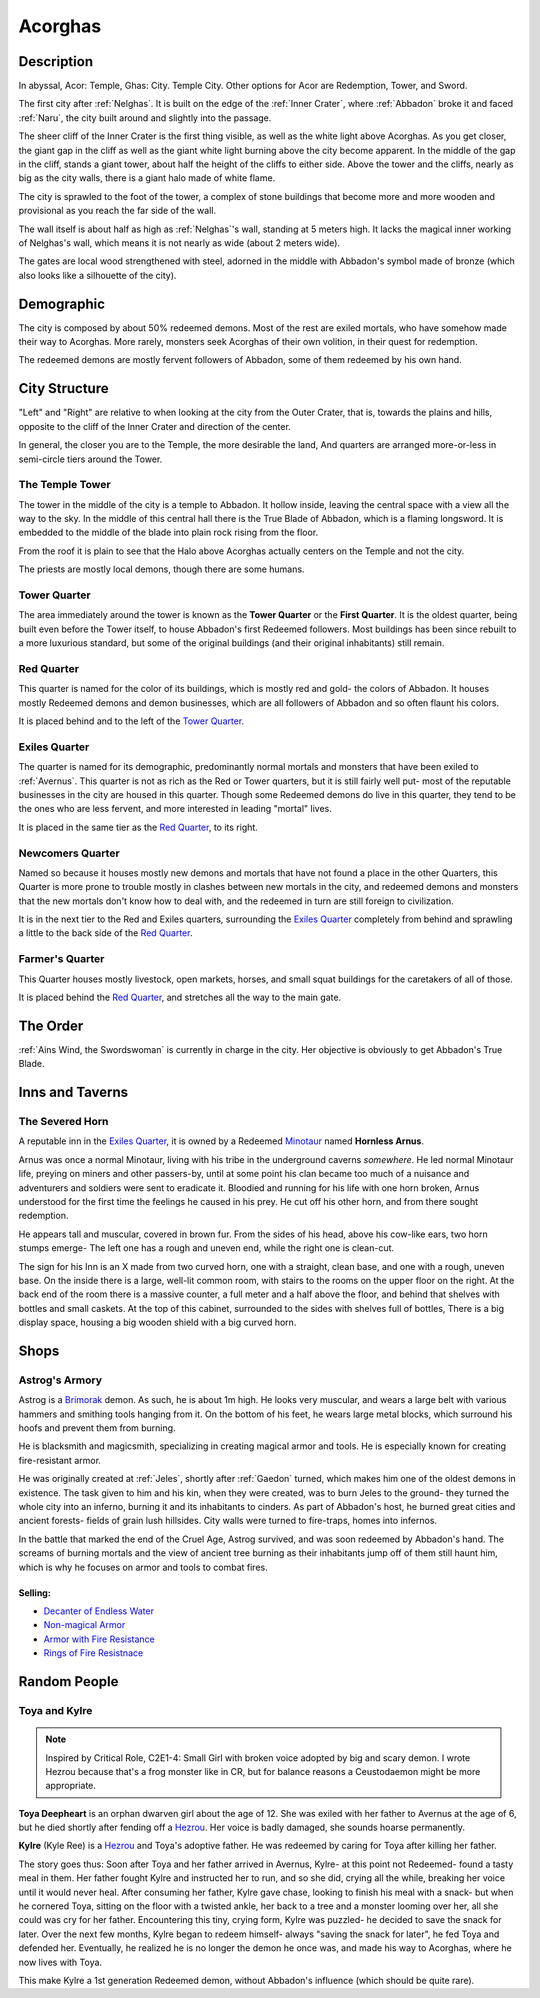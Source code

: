 Acorghas
========

Description
-----------

In abyssal, Acor: Temple, Ghas:  City. Temple City. Other options
for Acor are Redemption, Tower, and Sword.

The first city after :ref:`Nelghas`.
It is built on the edge of the :ref:`Inner Crater`, where :ref:`Abbadon` broke
it and faced :ref:`Naru`, the city built around and slightly into the passage.

The sheer cliff of the Inner Crater is the first thing visible, as well as the
white light above Acorghas. As you get closer, the giant gap in the cliff as
well as the giant white light burning above the city become apparent. In the
middle of the gap in the cliff, stands a giant tower, about half the height of
the cliffs to either side. Above the tower and the cliffs, nearly as big as the
city walls, there is a giant halo made of white flame.

The city is sprawled to the foot of the tower, a complex of stone buildings that
become more and more wooden and provisional as you reach the far side of the
wall.

The wall itself is about half as high as :ref:`Nelghas`'s wall, standing at 5
meters high. It lacks the magical inner working of Nelghas's wall, which means
it is not nearly as wide (about 2 meters wide).

The gates are local wood strengthened with steel, adorned in the middle with 
Abbadon's symbol made of bronze (which also looks like a silhouette of the
city).

Demographic
-----------
The city is composed by about 50% redeemed demons. Most of the rest are exiled mortals,
who have somehow made their way to Acorghas. More rarely, monsters seek Acorghas
of their own volition, in their quest for redemption.

The redeemed demons are mostly fervent followers of Abbadon, some of them redeemed by 
his own hand.


City Structure
--------------
"Left" and "Right" are relative to when looking at the city from the Outer Crater, 
that is, towards the plains and hills, opposite to the cliff of the Inner Crater 
and direction of the center.

In general, the closer you are to the Temple, the more desirable the land,
And quarters are arranged more-or-less in semi-circle tiers around the Tower.


The Temple Tower
~~~~~~~~~~~~~~~~
The tower in the middle of the city is a temple to Abbadon. It hollow inside, 
leaving the central space with a view all the way to the sky. In the middle of
this central hall there is the True Blade of Abbadon, which is a flaming longsword.
It is embedded to the middle of the blade into plain rock rising from the floor.

From the roof it is plain to see that the Halo above Acorghas actually centers
on the Temple and not the city.

The priests are mostly local demons, though there are some humans.


Tower Quarter
~~~~~~~~~~~~~
The area immediately
around the tower is known as the **Tower Quarter** or the **First Quarter**. It is the oldest
quarter, being built even before the Tower itself, to house Abbadon's first Redeemed followers.
Most buildings has been since rebuilt to a more luxurious standard, but some of the original
buildings (and their original inhabitants) still remain.


Red Quarter
~~~~~~~~~~~
This quarter is named for the color of its buildings, which is mostly red and gold- the colors
of Abbadon. It houses mostly Redeemed demons and demon businesses, which are all followers of 
Abbadon and so often flaunt his colors. 

It is placed behind and to the left of the `Tower Quarter`_.


Exiles Quarter
~~~~~~~~~~~~~~
The quarter is named for its demographic, predominantly normal mortals and monsters
that have been exiled to :ref:`Avernus`. This quarter is not as rich as the Red or Tower
quarters, but it is still fairly well put- most of the reputable businesses in the 
city are housed in this quarter. Though some Redeemed demons do live in this quarter, they
tend to be the ones who are less fervent, and more interested in leading "mortal"
lives.

It is placed in the same tier as the `Red Quarter`_, to its right.


Newcomers Quarter
~~~~~~~~~~~~~~~~~
Named so because it houses mostly new demons and mortals that have not found a place in
the other Quarters, this Quarter is more prone to trouble mostly in clashes between new
mortals in the city, and redeemed demons and monsters that the new mortals don't know
how to deal with, and the redeemed in turn are still foreign to civilization.

It is in the next tier to the Red and Exiles quarters, surrounding the `Exiles Quarter`_
completely from behind and sprawling a little to the back side of the `Red Quarter`_.

Farmer's Quarter
~~~~~~~~~~~~~~~~
This Quarter houses mostly livestock, open markets, horses, and small squat buildings
for the caretakers of all of those. 

It is placed behind the `Red Quarter`_, and stretches all the way to the main gate.


The Order
---------

:ref:`Ains Wind, the Swordswoman` is currently in charge in the city. Her objective 
is obviously to get Abbadon's True Blade.

Inns and Taverns
----------------


The Severed Horn
~~~~~~~~~~~~~~~~
.. image:: severed_horn_sign.svg
   :width: 20%
   :align: center

A reputable inn in the `Exiles Quarter`_, it is owned by a Redeemed Minotaur_ named 
**Hornless Arnus**. 

Arnus was once a normal Minotaur, living with his tribe in the
underground caverns *somewhere*. He led normal Minotaur life, preying on miners and
other passers-by, until at some point his clan became too much of a nuisance and
adventurers and soldiers were sent to eradicate it. Bloodied and running for his life with
one horn broken, Arnus understood for the first time the feelings he caused in 
his prey. He cut off his other horn, and from there sought redemption.

He appears tall and muscular, covered in brown fur. From the sides of his head, above 
his cow-like ears, two horn stumps emerge- The left one has a rough and uneven end, while
the right one is clean-cut.

The sign for his Inn is an X made from two curved horn, one with a straight, clean base, and
one with a rough, uneven base. On the inside there is a large, well-lit common room, with
stairs to the rooms on the upper floor on the right. At the back end of the room there is 
a massive counter, a full meter and a half above the floor, and behind that shelves with bottles
and small caskets. At the top of this cabinet, surrounded to the sides with shelves full of bottles,
There is a big display space, housing a big wooden shield with a big curved horn. 

.. _Minotaur: https://2e.aonprd.com/Monsters.aspx?ID=301

Shops
-----

Astrog's Armory
~~~~~~~~~~~~~~~~

.. _Astrog:
Astrog is a Brimorak_ demon. As such, he is about 1m high. He looks very muscular, and wears
a large belt with various hammers and smithing tools hanging from it. On the bottom of his 
feet, he wears large metal blocks, which surround his hoofs and prevent them from burning.

He is blacksmith and magicsmith, specializing in creating magical armor and 
tools. He is especially known for creating fire-resistant armor.

He was originally created at :ref:`Jeles`, shortly after :ref:`Gaedon` turned, which makes him one of
the oldest demons in existence. The task given to him and his kin, when they were created,
was to burn Jeles to the ground- they turned the whole city into an inferno, burning it and
its inhabitants to cinders. As part of Abbadon's host, he burned great cities and ancient forests-
fields of grain lush hillsides. City walls were turned to fire-traps, homes into infernos.

In the battle that marked the end of the Cruel Age, Astrog survived, and was soon redeemed by 
Abbadon's hand. The screams of burning mortals and the view of ancient tree burning as their inhabitants
jump off of them still haunt him, which is why he focuses on armor and tools to combat fires.


Selling:
""""""""

- `Decanter of Endless Water <https://2e.aonprd.com/Equipment.aspx?ID=254>`_
- `Non-magical Armor <https://pf2easy.com/index.php?id=2499&name=armor_categories>`_
- `Armor with Fire Resistance <https://pf2easy.com/index.php?id=2921&name=energy-resistant>`_
- `Rings of Fire Resistnace <https://pf2easy.com/index.php?id=2896&name=ring_of_energy_resistance>`_

.. _Brimorak: https://2e.aonprd.com/Monsters.aspx?ID=1111

Random People
-------------

Toya and Kylre 
~~~~~~~~~~~~~~~
.. note:: Inspired by Critical Role, C2E1-4: Small Girl with broken voice adopted by big and scary demon.
          I wrote Hezrou because that's a frog monster like in CR, but for balance reasons a Ceustodaemon might be more appropriate.

**Toya Deepheart** is an orphan dwarven girl about the age of 12. She was exiled with 
her father to Avernus at the age of 6, but he died shortly after fending off a Hezrou_.
Her voice is badly damaged, she sounds hoarse permanently.

**Kylre** (Kyle Ree) is a Hezrou_ and Toya's adoptive father. He was redeemed by caring for Toya after killing her father.

The story goes thus: Soon after Toya and her father arrived in Avernus, Kylre- at this point not Redeemed- found a tasty meal in them.
Her father fought Kylre and instructed her to run, and so she did, crying all the while,
breaking her voice until it would never heal. After consuming her father, Kylre gave chase, looking to finish 
his meal with a snack- but when he cornered Toya, sitting on the floor with a twisted ankle, her
back to a tree and a monster looming over her, all she could was cry for her father. Encountering this
tiny, crying form, Kylre was puzzled- he decided to save the snack for later. Over the next few months,
Kylre began to redeem himself- always "saving the snack for later", he fed Toya and defended her.
Eventually, he realized he is no longer the demon he once was, and made his way to Acorghas, where
he now lives with Toya.

This make Kylre a 1st generation Redeemed demon, without Abbadon's influence (which should be quite rare).

.. _Ceustodaemon: https://2e.aonprd.com/Monsters.aspx?ID=89
.. _Hezrou: https://2e.aonprd.com/Monsters.aspx?ID=601
